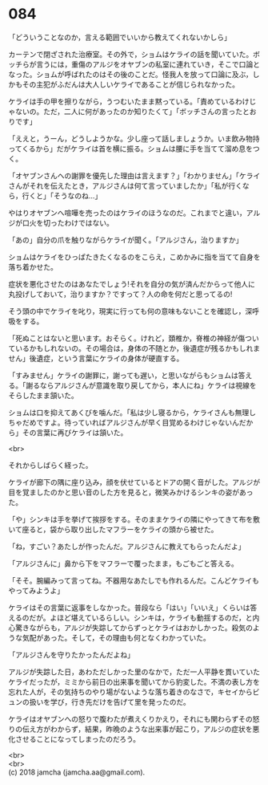 #+OPTIONS: toc:nil
#+OPTIONS: \n:t

* 084

  「どういうことなのか，言える範囲でいいから教えてくれないかしら」

  カーテンで閉ざされた治療室。その外で，ショムはケライの話を聞いていた。ボッチらが言うには，重傷のアルジをオヤブンの私室に連れていき，そこで口論となった。ショムが呼ばれたのはその後のことだ。怪我人を放って口論に及ぶ，しかもその主犯がふだんは大人しいケライであることが信じられなかった。

  ケライは手の甲を擦りながら，うつむいたまま黙っている。「責めているわけじゃないの。ただ，二人に何があったのか知りたくて」「ボッチさんの言ったとおりです」

  「ええと，うーん，どうしようかな。少し座って話しましょうか。いま飲み物持ってくるから」だがケライは首を横に振る。ショムは腰に手を当てて溜め息をつく。

  「オヤブンさんへの謝罪を優先した理由は言えます？」「わかりません」「ケライさんがそれを伝えたとき，アルジさんは何て言っていましたか」「私が行くなら，行くと」「そうなのね…」

  やはりオヤブンへ喧嘩を売ったのはケライのほうなのだ。これまでと違い，アルジが口火を切ったわけではない。

  「あの」自分の爪を触りながらケライが聞く。「アルジさん，治りますか」

  ショムはケライをひっぱたきたくなるのをこらえ，こめかみに指を当てて自身を落ち着かせた。

  症状を悪化させたのはあなたでしょう!それを自分の気が済んだからって他人に丸投げしておいて，治りますか？ですって？人の命を何だと思ってるの!

  そう頭の中でケライを叱り，現実に行っても何の意味もないことを確認し，深呼吸をする。

  「死ぬことはないと思います。おそらく。けれど，頚椎か，脊椎の神経が傷ついているかもしれないの。その場合は，身体の不随とか，後遺症が残るかもしれません」後遺症，という言葉にケライの身体が硬直する。

  「すみません」ケライの謝罪に，謝っても遅い，と思いながらもショムは答える。「謝るならアルジさんが意識を取り戻してから，本人にね」ケライは視線をそらしたまま頷いた。

  ショムは口を抑えてあくびを噛んだ。「私は少し寝るから，ケライさんも無理しちゃだめですよ。待っていればアルジさんが早く目覚めるわけじゃないんだから」その言葉に再びケライは頷いた。

  <br>

  それからしばらく経った。

  ケライが廊下の隅に座り込み，顔を伏せているとドアの開く音がした。アルジが目を覚ましたのかと思い音のした方を見ると，微笑みかけるシンキの姿があった。

  「や」シンキは手を挙げて挨拶をする。そのままケライの隣にやってきて布を敷いて座ると，袋から取り出したマフラーをケライの頭から被せた。

  「ね，すごい？あたしが作ったんだ。アルジさんに教えてもらったんだよ」

  「アルジさんに」鼻から下をマフラーで覆ったまま，もごもごと答える。

  「そそ。腕編みって言ってね。不器用なあたしでも作れるんだ。こんどケライもやってみようよ」

  ケライはその言葉に返事をしなかった。普段なら「はい」「いいえ」くらいは答えるのだが。よほど堪えているらしい。シンキは，ケライも動揺するのだ，と内心驚きながらも，アルジが失踪してからずっとケライはおかしかった。殺気のような気配があった。そして，その理由も何となくわかっていた。

  「アルジさんを守りたかったんだよね」

  アルジが失踪した日，あわただしかった里のなかで，ただ一人平静を貫いていたケライだったが，ミミから前日の出来事を聞いてから豹変した。不満の表し方を忘れた人が，その気持ちのやり場がないような落ち着きのなさで，キセイからビュンの扱いを学び，行き先だけを告げて里を発ったのだ。

  ケライはオヤブンへの怒りで腹わたが煮えくりかえり，それにも関わらずその怒りの伝え方がわからず，結果，昨晩のような出来事が起こり，アルジの症状を悪化させることになってしまったのだろう。

  <br>
  <br>
  (c) 2018 jamcha (jamcha.aa@gmail.com).

  [[http://creativecommons.org/licenses/by-nc-sa/4.0/deed][file:http://i.creativecommons.org/l/by-nc-sa/4.0/88x31.png]]

